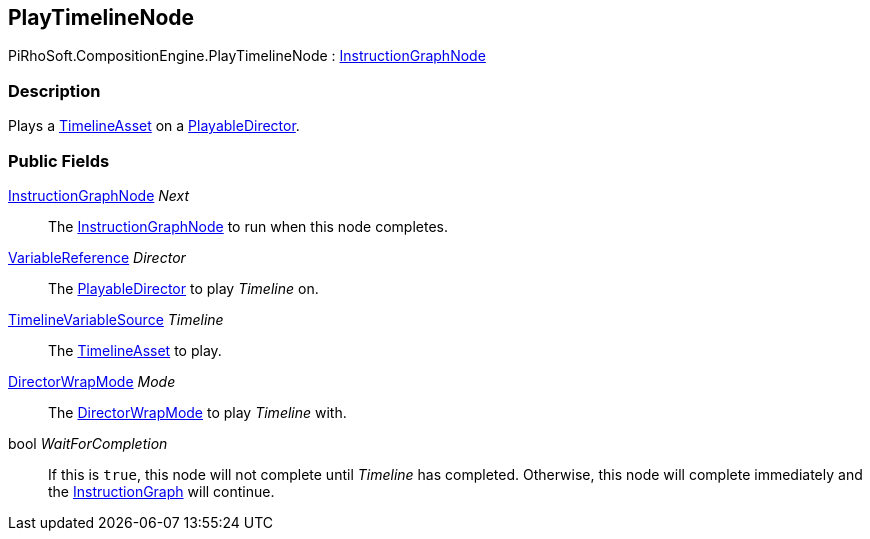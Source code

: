 [#reference/play-timeline-node]

## PlayTimelineNode

PiRhoSoft.CompositionEngine.PlayTimelineNode : <<reference/instruction-graph-node.html,InstructionGraphNode>>

### Description

Plays a https://docs.unity3d.com/2018.3/Documentation/ScriptReference/Timeline.TimelineAsset.html[TimelineAsset^] on a https://docs.unity3d.com/ScriptReference/Playables.PlayableDirector.html[PlayableDirector^].

### Public Fields

<<reference/instruction-graph-node.html,InstructionGraphNode>> _Next_::

The <<reference/instruction-graph-node.html,InstructionGraphNode>> to run when this node completes.

<<reference/variable-reference.html,VariableReference>> _Director_::

The https://docs.unity3d.com/ScriptReference/Playables.PlayableDirector.html[PlayableDirector^] to play _Timeline_ on.

<<reference/timeline-variable-source.html,TimelineVariableSource>> _Timeline_::

The https://docs.unity3d.com/2018.3/Documentation/ScriptReference/Timeline.TimelineAsset.html[TimelineAsset^] to play.

https://docs.unity3d.com/ScriptReference/Playables.DirectorWrapMode.html[DirectorWrapMode^] _Mode_::

The https://docs.unity3d.com/ScriptReference/Playables.DirectorWrapMode.html[DirectorWrapMode^] to play _Timeline_ with.

bool _WaitForCompletion_::

If this is `true`, this node will not complete until _Timeline_ has completed. Otherwise, this node will complete immediately and the <<reference/instruction-graph.html,InstructionGraph>> will continue.